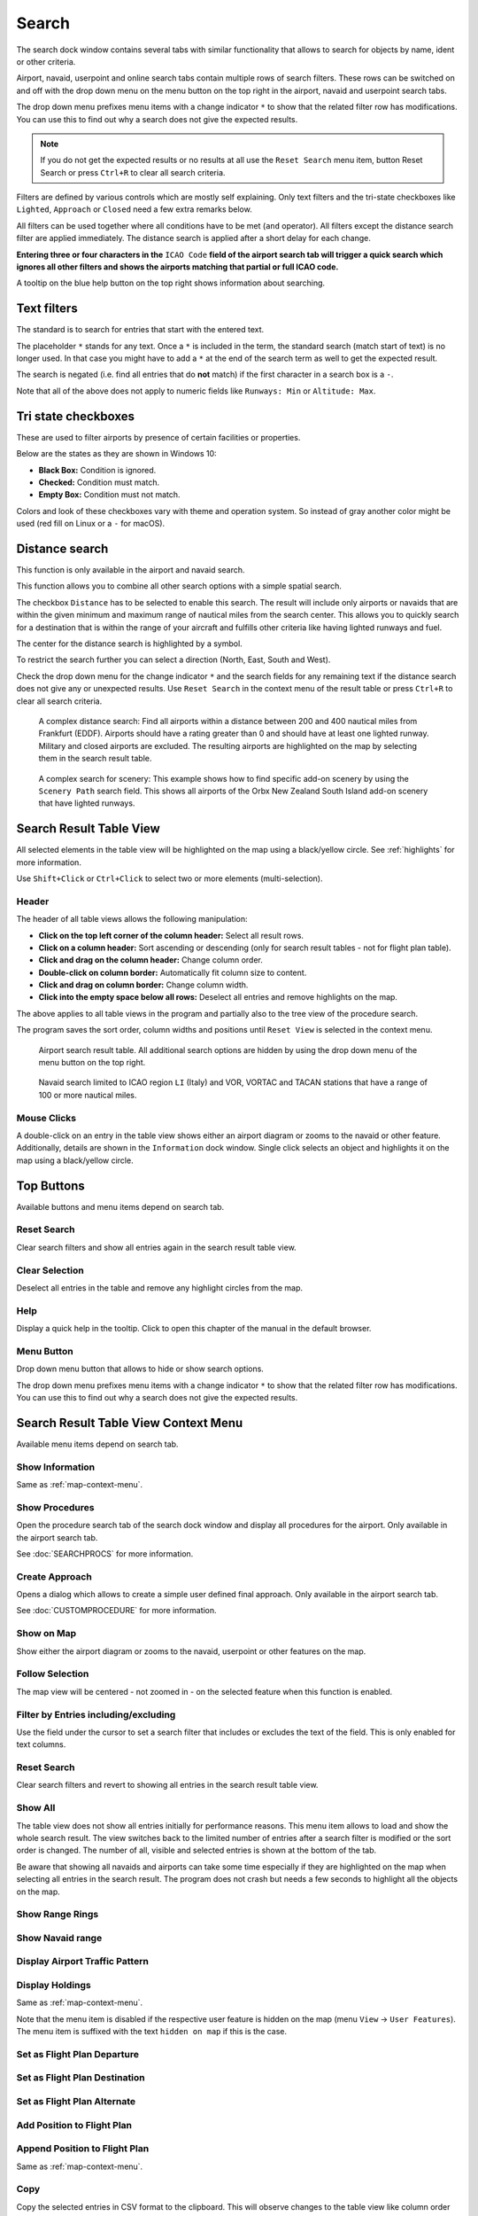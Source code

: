 |Search| Search
---------------------------

The search dock window contains several tabs with similar functionality
that allows to search for objects by name, ident or other criteria.

Airport, navaid, userpoint and online search tabs contain multiple rows
of search filters. These rows can be switched on and off with the drop
down menu on the menu button |Menu Button| on the top right in the
airport, navaid and userpoint search tabs.

The drop down menu prefixes menu items with a change indicator ``*`` to
show that the related filter row has modifications. You can use this to
find out why a search does not give the expected results.

.. note::

      If you do not get the expected results or no results at all use the
      ``Reset Search`` menu item, button Reset Search or press ``Ctrl+R`` to
      clear all search criteria.

Filters are defined by various controls which are mostly self
explaining. Only text filters and the tri-state checkboxes like
``Lighted``, ``Approach`` or ``Closed`` need a few extra remarks below.

All filters can be used together where all conditions have to be met
(``and`` operator). All filters except the distance search filter are
applied immediately. The distance search is applied after a short delay
for each change.

**Entering three or four characters in the** ``ICAO Code`` **field of the
airport search tab will trigger a quick search which ignores all other
filters and shows the airports matching that partial or full ICAO
code.**

A tooltip on the blue help button on the top right shows information
about searching.

.. _text-filters:

Text filters
~~~~~~~~~~~~

The standard is to search for entries that start with the entered text.

The placeholder ``*`` stands for any text. Once a ``*`` is included in
the term, the standard search (match start of text) is no longer used.
In that case you might have to add a ``*`` at the end of the search term
as well to get the expected result.

The search is negated (i.e. find all entries that do **not** match) if the first
character in a search box is a ``-``.

Note that all of the above does not apply to numeric fields like
``Runways: Min`` or ``Altitude: Max``.

Tri state checkboxes
~~~~~~~~~~~~~~~~~~~~

These are used to filter airports by presence of certain facilities or
properties.

Below are the states as they are shown in Windows 10:

-  **Black Box:** Condition is ignored.
-  **Checked:** Condition must match.
-  **Empty Box:** Condition must not match.

Colors and look of these checkboxes vary with theme and operation
system. So instead of gray another color might be used (red fill on
Linux or a ``-`` for macOS).

.. _distance-search:

Distance search
~~~~~~~~~~~~~~~

This function is only available in the airport and navaid search.

This function allows you to combine all other search options with a
simple spatial search.

The checkbox ``Distance`` has to be selected to enable this search. The
result will include only airports or navaids that are within the given
minimum and maximum range of nautical miles from the search center. This
allows you to quickly search for a destination that is within the range
of your aircraft and fulfills other criteria like having lighted runways
and fuel.

The center for the distance search is highlighted by a |Distance Search
Symbol| symbol.

To restrict the search further you can select a direction (North, East,
South and West).

Check the drop down menu for the change indicator ``*`` and the search
fields for any remaining text if the distance search does not give any
or unexpected results. Use ``Reset Search`` in the context menu of the
result table or press ``Ctrl+R`` to clear all search criteria.

.. figure:: ../images/complexsearch.jpg

        A complex distance search: Find all airports within
        a distance between 200 and 400 nautical miles from Frankfurt (EDDF).
        Airports should have a rating greater than 0 and should have at least
        one lighted runway. Military and closed airports are excluded. The
        resulting airports are highlighted on the map by selecting them in the
        search result table.

.. figure:: ../images/complexsearch2.jpg

        A complex search for scenery: This example shows how
        to find specific add-on scenery by using the ``Scenery Path`` search
        field. This shows all airports of the Orbx New Zealand South Island
        add-on scenery that have lighted runways.

Search Result Table View
~~~~~~~~~~~~~~~~~~~~~~~~

All selected elements in the table view will be highlighted on the map
using a black/yellow circle. See
:ref:`highlights` for more information.

Use ``Shift+Click`` or ``Ctrl+Click`` to select two or more elements
(multi-selection).

.. _table-view:

Header
^^^^^^

The header of all table views allows the following manipulation:

-  **Click on the top left corner of the column header:** Select all
   result rows.
-  **Click on a column header:** Sort ascending or descending (only for
   search result tables - not for flight plan table).
-  **Click and drag on the column header:** Change column order.
-  **Double-click on column border:** Automatically fit column size to
   content.
-  **Click and drag on column border:** Change column width.
-  **Click into the empty space below all rows:** Deselect all entries
   and remove highlights on the map.

The above applies to all table views in the program and partially also
to the tree view of the procedure search.

The program saves the sort order, column widths and positions until
``Reset View`` is selected in the context menu.

.. figure:: ../images/airportsearchtable.jpg

          Airport search result table. All additional search
          options are hidden by using the drop down menu of the menu button on the
          top right.

.. figure:: ../images/navaidsearchtable.jpg

         Navaid search limited to ICAO region ``LI`` (Italy)
         and VOR, VORTAC and TACAN stations that have a range of 100 or more nautical miles.

.. _mouse-clicks-0:

Mouse Clicks
^^^^^^^^^^^^

A double-click on an entry in the table view shows either an airport
diagram or zooms to the navaid or other feature. Additionally, details
are shown in the ``Information`` dock window. Single click selects an
object and highlights it on the map using a black/yellow circle.

Top Buttons
~~~~~~~~~~~

Available buttons and menu items depend on search tab.

.. _reset-search-button:

|Reset Search| Reset Search
^^^^^^^^^^^^^^^^^^^^^^^^^^^

Clear search filters and show all entries again in the search result
table view.

.. _clear-selection-button:

|Clear Selection| Clear Selection
^^^^^^^^^^^^^^^^^^^^^^^^^^^^^^^^^

Deselect all entries in the table and remove any highlight circles from
the map.

.. _search-help:

|Help| Help
^^^^^^^^^^^

Display a quick help in the tooltip. Click to open this chapter of the
manual in the default browser.

.. _menu:

|Menu Button| Menu Button
^^^^^^^^^^^^^^^^^^^^^^^^^

Drop down menu button that allows to hide or show search options.

The drop down menu prefixes menu items with a change indicator ``*`` to
show that the related filter row has modifications. You can use this to
find out why a search does not give the expected results.

.. _search-result-table-view-context-menu:

Search Result Table View Context Menu
~~~~~~~~~~~~~~~~~~~~~~~~~~~~~~~~~~~~~

Available menu items depend on search tab.

.. _show-information-0:

|Show Information| Show Information
^^^^^^^^^^^^^^^^^^^^^^^^^^^^^^^^^^^

Same as :ref:`map-context-menu`.

.. _show-procedures:

|Show Procedures| Show Procedures
^^^^^^^^^^^^^^^^^^^^^^^^^^^^^^^^^

Open the procedure search tab of the search dock window and display all
procedures for the airport. Only available in the airport search tab.

See :doc:`SEARCHPROCS` for more information.

.. _show-approach-custom:

|Create Approach| Create Approach
^^^^^^^^^^^^^^^^^^^^^^^^^^^^^^^^^

Opens a dialog which allows to create a simple user defined final
approach. Only available in the airport search tab.

See :doc:`CUSTOMPROCEDURE` for more information.

.. _show-on-map:

|Show on Map| Show on Map
^^^^^^^^^^^^^^^^^^^^^^^^^

Show either the airport diagram or zooms to the navaid, userpoint or
other features on the map.

Follow Selection
^^^^^^^^^^^^^^^^

The map view will be centered - not zoomed in - on the selected feature
when this function is enabled.

.. _filter-by-entries-including-excluding:

|Filter by Entries including| |Filter by Entries excluding| Filter by Entries including/excluding
^^^^^^^^^^^^^^^^^^^^^^^^^^^^^^^^^^^^^^^^^^^^^^^^^^^^^^^^^^^^^^^^^^^^^^^^^^^^^^^^^^^^^^^^^^^^^^^^^^

Use the field under the cursor to set a search filter that includes or
excludes the text of the field. This is only enabled for text columns.

.. _reset-search:

|Reset Search| Reset Search
^^^^^^^^^^^^^^^^^^^^^^^^^^^

Clear search filters and revert to showing all entries in the search
result table view.

.. _show-all:

|Show All| Show All
^^^^^^^^^^^^^^^^^^^

The table view does not show all entries initially for performance
reasons. This menu item allows to load and show the whole search result.
The view switches back to the limited number of entries after a search
filter is modified or the sort order is changed. The number of all,
visible and selected entries is shown at the bottom of the tab.

Be aware that showing all navaids and airports can take some time
especially if they are highlighted on the map when selecting all entries
in the search result. The program does not crash but needs a few seconds
to highlight all the objects on the map.

.. _show-range-rings-0:

|Show Range Rings| Show Range Rings
^^^^^^^^^^^^^^^^^^^^^^^^^^^^^^^^^^^

.. _show-navaid-range-0:

|Show Navaid range| Show Navaid range
^^^^^^^^^^^^^^^^^^^^^^^^^^^^^^^^^^^^^

.. _show-traffic-pattern:

|Display Airport Traffic Pattern| Display Airport Traffic Pattern
^^^^^^^^^^^^^^^^^^^^^^^^^^^^^^^^^^^^^^^^^^^^^^^^^^^^^^^^^^^^^^^^^

.. _show-holdings:

|Display Holdings| Display Holdings
^^^^^^^^^^^^^^^^^^^^^^^^^^^^^^^^^^^

Same as :ref:`map-context-menu`.

Note that the menu item is disabled if the respective user feature is
hidden on the map (menu ``View`` -> ``User Features``). The menu item is
suffixed with the text ``hidden on map`` if this is the case.

.. _set-as-flight-plan-departure-0:

|Set as Flight Plan Departure| Set as Flight Plan Departure
^^^^^^^^^^^^^^^^^^^^^^^^^^^^^^^^^^^^^^^^^^^^^^^^^^^^^^^^^^^

.. _set-as-flight-plan-destination-0:

|Set as Flight Plan Destination| Set as Flight Plan Destination
^^^^^^^^^^^^^^^^^^^^^^^^^^^^^^^^^^^^^^^^^^^^^^^^^^^^^^^^^^^^^^^

.. _set-as-flight-plan-alt-0:

|Set as Flight Plan Alternate| Set as Flight Plan Alternate
^^^^^^^^^^^^^^^^^^^^^^^^^^^^^^^^^^^^^^^^^^^^^^^^^^^^^^^^^^^

.. _add-position-to-flight-plan-0:

|Add Position to Flight Plan| Add Position to Flight Plan
^^^^^^^^^^^^^^^^^^^^^^^^^^^^^^^^^^^^^^^^^^^^^^^^^^^^^^^^^

.. _append-position-to-flight-plan-0:

|Append Position to Flight Plan| Append Position to Flight Plan
^^^^^^^^^^^^^^^^^^^^^^^^^^^^^^^^^^^^^^^^^^^^^^^^^^^^^^^^^^^^^^^

Same as :ref:`map-context-menu`.

.. _copy:

|Copy| Copy
^^^^^^^^^^^

Copy the selected entries in CSV format to the clipboard. This will
observe changes to the table view like column order and sort order. The
CSV includes a header line.

Select All
^^^^^^^^^^

Select all visible entries. To select all available entries the function
``Show All`` has to be used first.

.. _clear-selection:

|Clear Selection| Clear Selection
^^^^^^^^^^^^^^^^^^^^^^^^^^^^^^^^^

Deselect all entries in the table and remove any highlight circles from
the map.

.. _reset-view:

|Reset View| Reset View
^^^^^^^^^^^^^^^^^^^^^^^

Reset sort order, column order and column widths to default.

.. _set-center-for-distance-search-0:

|Set Center for Distance Search| Set Center for Distance Search
^^^^^^^^^^^^^^^^^^^^^^^^^^^^^^^^^^^^^^^^^^^^^^^^^^^^^^^^^^^^^^^

Same as :ref:`map-context-menu`.

.. |Search| image:: ../images/icon_searchdock.png
.. |Menu Button| image:: ../images/icon_menubutton.png
.. |Distance Search Symbol| image:: ../images/icon_distancemark.png
.. |Reset Search| image:: ../images/icon_clear.png
.. |Clear Selection| image:: ../images/icon_clearselection.png
.. |Help| image:: ../images/icon_help.png
.. |Show Information| image:: ../images/icon_globals.png
.. |Show Procedures| image:: ../images/icon_approach.png
.. |Create Approach| image:: ../images/icon_approachcustom.png
.. |Show on Map| image:: ../images/icon_showonmap.png
.. |Filter by Entries including| image:: ../images/icon_filter-add.png
.. |Filter by Entries excluding| image:: ../images/icon_filter-remove.png
.. |Show All| image:: ../images/icon_load-all.png
.. |Show Range Rings| image:: ../images/icon_rangerings.png
.. |Show Navaid range| image:: ../images/icon_navrange.png
.. |Display Airport Traffic Pattern| image:: ../images/icon_trafficpattern.png
.. |Display Holdings| image:: ../images/icon_hold.png
.. |Set as Flight Plan Departure| image:: ../images/icon_airportroutedest.png
.. |Set as Flight Plan Destination| image:: ../images/icon_airportroutestart.png
.. |Set as Flight Plan Alternate| image:: ../images/icon_airportroutealt.png
.. |Add Position to Flight Plan| image:: ../images/icon_routeadd.png
.. |Append Position to Flight Plan| image:: ../images/icon_routeadd.png
.. |Copy| image:: ../images/icon_copy.png
.. |Reset View| image:: ../images/icon_cleartable.png
.. |Set Center for Distance Search| image:: ../images/icon_mark.png

